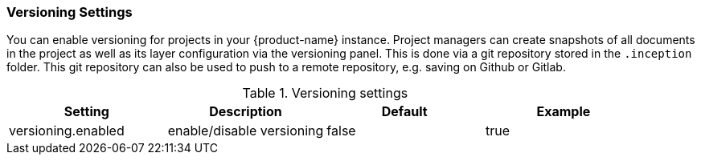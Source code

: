 // Licensed to the Technische Universität Darmstadt under one
// or more contributor license agreements.  See the NOTICE file
// distributed with this work for additional information
// regarding copyright ownership.  The Technische Universität Darmstadt 
// licenses this file to you under the Apache License, Version 2.0 (the
// "License"); you may not use this file except in compliance
// with the License.
//  
// http://www.apache.org/licenses/LICENSE-2.0
// 
// Unless required by applicable law or agreed to in writing, software
// distributed under the License is distributed on an "AS IS" BASIS,
// WITHOUT WARRANTIES OR CONDITIONS OF ANY KIND, either express or implied.
// See the License for the specific language governing permissions and
// limitations under the License.

[[sect_settings_versioning]]
=== Versioning Settings

You can enable versioning for projects in your {product-name} instance.
Project managers can create snapshots of all documents in the project as well as its layer configuration via the versioning panel.
This is done via a git repository stored in the `+.inception+` folder.
This git repository can also be used to push to a remote repository, e.g. saving on Github or Gitlab.

.Versioning settings
[cols="4*",options="header"]
|===
| Setting
| Description
| Default
| Example

| versioning.enabled
| enable/disable versioning
| false
| true
|===

